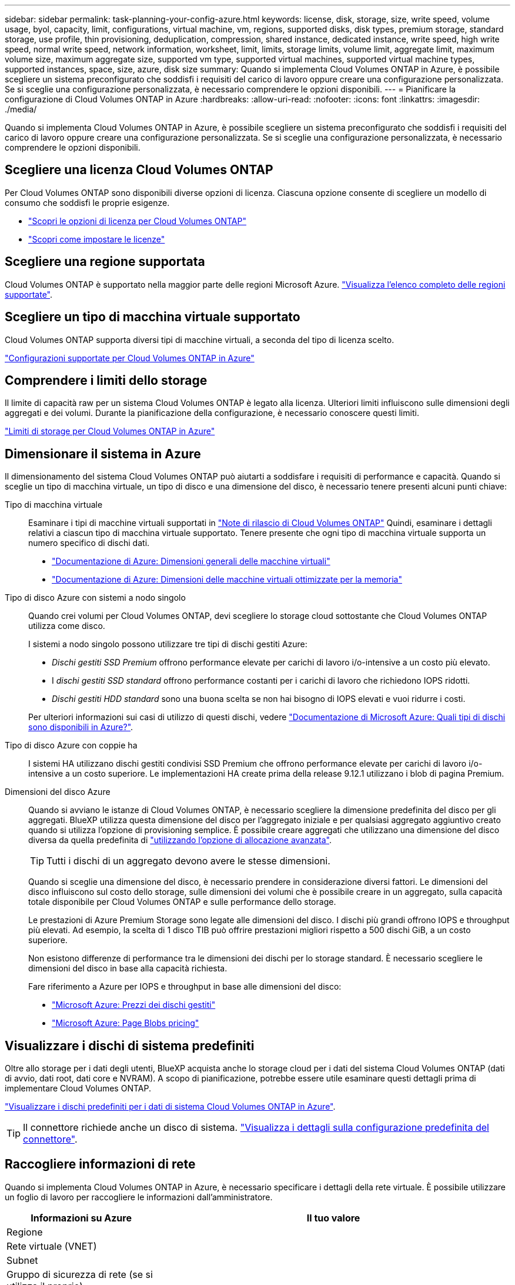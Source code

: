 ---
sidebar: sidebar 
permalink: task-planning-your-config-azure.html 
keywords: license, disk, storage, size, write speed, volume usage, byol, capacity, limit, configurations, virtual machine, vm, regions, supported disks, disk types, premium storage, standard storage, use profile, thin provisioning, deduplication, compression, shared instance, dedicated instance, write speed, high write speed, normal write speed, network information, worksheet, limit, limits, storage limits, volume limit, aggregate limit, maximum volume size, maximum aggregate size, supported vm type, supported virtual machines, supported virtual machine types, supported instances, space, size, azure, disk size 
summary: Quando si implementa Cloud Volumes ONTAP in Azure, è possibile scegliere un sistema preconfigurato che soddisfi i requisiti del carico di lavoro oppure creare una configurazione personalizzata. Se si sceglie una configurazione personalizzata, è necessario comprendere le opzioni disponibili. 
---
= Pianificare la configurazione di Cloud Volumes ONTAP in Azure
:hardbreaks:
:allow-uri-read: 
:nofooter: 
:icons: font
:linkattrs: 
:imagesdir: ./media/


[role="lead"]
Quando si implementa Cloud Volumes ONTAP in Azure, è possibile scegliere un sistema preconfigurato che soddisfi i requisiti del carico di lavoro oppure creare una configurazione personalizzata. Se si sceglie una configurazione personalizzata, è necessario comprendere le opzioni disponibili.



== Scegliere una licenza Cloud Volumes ONTAP

Per Cloud Volumes ONTAP sono disponibili diverse opzioni di licenza. Ciascuna opzione consente di scegliere un modello di consumo che soddisfi le proprie esigenze.

* link:concept-licensing.html["Scopri le opzioni di licenza per Cloud Volumes ONTAP"]
* link:task-set-up-licensing-azure.html["Scopri come impostare le licenze"]




== Scegliere una regione supportata

Cloud Volumes ONTAP è supportato nella maggior parte delle regioni Microsoft Azure. https://cloud.netapp.com/cloud-volumes-global-regions["Visualizza l'elenco completo delle regioni supportate"^].



== Scegliere un tipo di macchina virtuale supportato

Cloud Volumes ONTAP supporta diversi tipi di macchine virtuali, a seconda del tipo di licenza scelto.

https://docs.netapp.com/us-en/cloud-volumes-ontap-relnotes/reference-configs-azure.html["Configurazioni supportate per Cloud Volumes ONTAP in Azure"^]



== Comprendere i limiti dello storage

Il limite di capacità raw per un sistema Cloud Volumes ONTAP è legato alla licenza. Ulteriori limiti influiscono sulle dimensioni degli aggregati e dei volumi. Durante la pianificazione della configurazione, è necessario conoscere questi limiti.

https://docs.netapp.com/us-en/cloud-volumes-ontap-relnotes/reference-limits-azure.html["Limiti di storage per Cloud Volumes ONTAP in Azure"^]



== Dimensionare il sistema in Azure

Il dimensionamento del sistema Cloud Volumes ONTAP può aiutarti a soddisfare i requisiti di performance e capacità. Quando si sceglie un tipo di macchina virtuale, un tipo di disco e una dimensione del disco, è necessario tenere presenti alcuni punti chiave:

Tipo di macchina virtuale:: Esaminare i tipi di macchine virtuali supportati in https://docs.netapp.com/us-en/cloud-volumes-ontap-relnotes/index.html["Note di rilascio di Cloud Volumes ONTAP"^] Quindi, esaminare i dettagli relativi a ciascun tipo di macchina virtuale supportato. Tenere presente che ogni tipo di macchina virtuale supporta un numero specifico di dischi dati.
+
--
* https://docs.microsoft.com/en-us/azure/virtual-machines/linux/sizes-general#dsv2-series["Documentazione di Azure: Dimensioni generali delle macchine virtuali"^]
* https://docs.microsoft.com/en-us/azure/virtual-machines/linux/sizes-memory#dsv2-series-11-15["Documentazione di Azure: Dimensioni delle macchine virtuali ottimizzate per la memoria"^]


--
Tipo di disco Azure con sistemi a nodo singolo:: Quando crei volumi per Cloud Volumes ONTAP, devi scegliere lo storage cloud sottostante che Cloud Volumes ONTAP utilizza come disco.
+
--
I sistemi a nodo singolo possono utilizzare tre tipi di dischi gestiti Azure:

* _Dischi gestiti SSD Premium_ offrono performance elevate per carichi di lavoro i/o-intensive a un costo più elevato.
* I _dischi gestiti SSD standard_ offrono performance costanti per i carichi di lavoro che richiedono IOPS ridotti.
* _Dischi gestiti HDD standard_ sono una buona scelta se non hai bisogno di IOPS elevati e vuoi ridurre i costi.


Per ulteriori informazioni sui casi di utilizzo di questi dischi, vedere https://docs.microsoft.com/en-us/azure/virtual-machines/disks-types["Documentazione di Microsoft Azure: Quali tipi di dischi sono disponibili in Azure?"^].

--
Tipo di disco Azure con coppie ha:: I sistemi HA utilizzano dischi gestiti condivisi SSD Premium che offrono performance elevate per carichi di lavoro i/o-intensive a un costo superiore. Le implementazioni HA create prima della release 9.12.1 utilizzano i blob di pagina Premium.
Dimensioni del disco Azure:: Quando si avviano le istanze di Cloud Volumes ONTAP, è necessario scegliere la dimensione predefinita del disco per gli aggregati. BlueXP utilizza questa dimensione del disco per l'aggregato iniziale e per qualsiasi aggregato aggiuntivo creato quando si utilizza l'opzione di provisioning semplice. È possibile creare aggregati che utilizzano una dimensione del disco diversa da quella predefinita di link:task-create-aggregates.html["utilizzando l'opzione di allocazione avanzata"].
+
--

TIP: Tutti i dischi di un aggregato devono avere le stesse dimensioni.

Quando si sceglie una dimensione del disco, è necessario prendere in considerazione diversi fattori. Le dimensioni del disco influiscono sul costo dello storage, sulle dimensioni dei volumi che è possibile creare in un aggregato, sulla capacità totale disponibile per Cloud Volumes ONTAP e sulle performance dello storage.

Le prestazioni di Azure Premium Storage sono legate alle dimensioni del disco. I dischi più grandi offrono IOPS e throughput più elevati. Ad esempio, la scelta di 1 disco TIB può offrire prestazioni migliori rispetto a 500 dischi GiB, a un costo superiore.

Non esistono differenze di performance tra le dimensioni dei dischi per lo storage standard. È necessario scegliere le dimensioni del disco in base alla capacità richiesta.

Fare riferimento a Azure per IOPS e throughput in base alle dimensioni del disco:

* https://azure.microsoft.com/en-us/pricing/details/managed-disks/["Microsoft Azure: Prezzi dei dischi gestiti"^]
* https://azure.microsoft.com/en-us/pricing/details/storage/page-blobs/["Microsoft Azure: Page Blobs pricing"^]


--




== Visualizzare i dischi di sistema predefiniti

Oltre allo storage per i dati degli utenti, BlueXP acquista anche lo storage cloud per i dati del sistema Cloud Volumes ONTAP (dati di avvio, dati root, dati core e NVRAM). A scopo di pianificazione, potrebbe essere utile esaminare questi dettagli prima di implementare Cloud Volumes ONTAP.

link:reference-default-configs.html#azure-single-node["Visualizzare i dischi predefiniti per i dati di sistema Cloud Volumes ONTAP in Azure"].


TIP: Il connettore richiede anche un disco di sistema. https://docs.netapp.com/us-en/bluexp-setup-admin/reference-connector-default-config.html["Visualizza i dettagli sulla configurazione predefinita del connettore"^].



== Raccogliere informazioni di rete

Quando si implementa Cloud Volumes ONTAP in Azure, è necessario specificare i dettagli della rete virtuale. È possibile utilizzare un foglio di lavoro per raccogliere le informazioni dall'amministratore.

[cols="30,70"]
|===
| Informazioni su Azure | Il tuo valore 


| Regione |  


| Rete virtuale (VNET) |  


| Subnet |  


| Gruppo di sicurezza di rete (se si utilizza il proprio) |  
|===


== Scegliere una velocità di scrittura

BlueXP consente di scegliere un'impostazione della velocità di scrittura per Cloud Volumes ONTAP. Prima di scegliere una velocità di scrittura, è necessario comprendere le differenze tra le impostazioni normali e alte e i rischi e le raccomandazioni quando si utilizza un'elevata velocità di scrittura. link:concept-write-speed.html["Scopri di più sulla velocità di scrittura"].



== Scegliere un profilo di utilizzo del volume

ONTAP include diverse funzionalità di efficienza dello storage che consentono di ridurre la quantità totale di storage necessaria. Quando si crea un volume in BlueXP, è possibile scegliere un profilo che attiva queste funzionalità o un profilo che le disattiva. Dovresti saperne di più su queste funzionalità per aiutarti a decidere quale profilo utilizzare.

Le funzionalità di efficienza dello storage NetApp offrono i seguenti vantaggi:

Thin provisioning:: Presenta uno storage logico maggiore per gli host o gli utenti rispetto al pool di storage fisico. Invece di preallocare lo spazio di storage, lo spazio di storage viene allocato dinamicamente a ciascun volume durante la scrittura dei dati.
Deduplica:: Migliora l'efficienza individuando blocchi di dati identici e sostituendoli con riferimenti a un singolo blocco condiviso. Questa tecnica riduce i requisiti di capacità dello storage eliminando blocchi di dati ridondanti che risiedono nello stesso volume.
Compressione:: Riduce la capacità fisica richiesta per memorizzare i dati comprimendo i dati all'interno di un volume su storage primario, secondario e di archivio.

